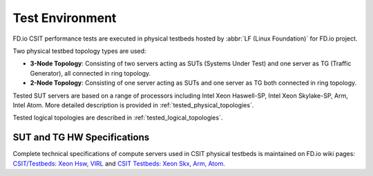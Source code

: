 .. _test_environment:

Test Environment
================

FD.io CSIT performance tests are executed in physical testbeds hosted by
:abbr:`LF (Linux Foundation)` for FD.io project.

Two physical testbed topology types are used:

- **3-Node Topology**: Consisting of two servers acting as SUTs
  (Systems Under Test) and one server as TG (Traffic Generator), all
  connected in ring topology.
- **2-Node Topology**: Consisting of one server acting as SUTs and one
  server as TG both connected in ring topology.

Tested SUT servers are based on a range of processors including Intel
Xeon Haswell-SP, Intel Xeon Skylake-SP, Arm, Intel Atom. More detailed
description is provided in
:ref:`tested_physical_topologies`.

Tested logical topologies are described in
:ref:`tested_logical_topologies`.

SUT and TG HW Specifications
----------------------------

Complete technical specifications of compute servers used in CSIT
physical testbeds is maintained on FD.io wiki pages: `CSIT/Testbeds:
Xeon Hsw, VIRL
<https://wiki.fd.io/view/CSIT/Testbeds:_Xeon_Hsw,_VIRL.#FD.io_CSIT_testbeds_-_Xeon_Haswell.2C_VIRL>`_
and `CSIT Testbeds: Xeon Skx, Arm, Atom
<https://wiki.fd.io/view/CSIT/Testbeds:_Xeon_Skx,_Arm,_Atom.#Server_Specification>`_.
